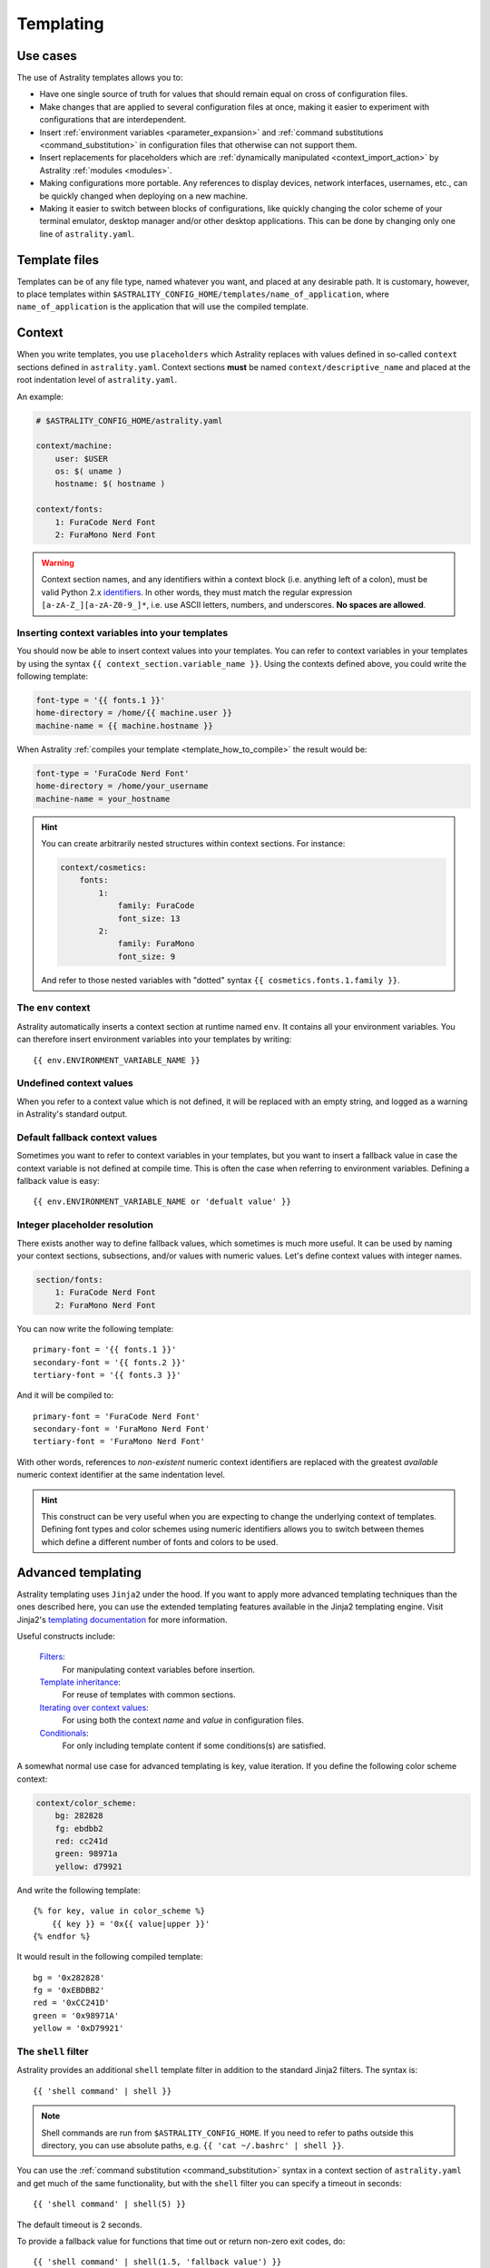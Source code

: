 .. _templating:

==========
Templating
==========

Use cases
=========

The use of Astrality templates allows you to:

* Have one single source of truth for values that should remain equal on cross of configuration files.
* Make changes that are applied to several configuration files at once, making it easier to experiment with configurations that are interdependent.
* Insert :ref:`environment variables <parameter_expansion>` and :ref:`command substitutions <command_substitution>` in configuration files that otherwise can not support them.
* Insert replacements for placeholders which are :ref:`dynamically manipulated <context_import_action>` by Astrality :ref:`modules <modules>`.
* Making configurations more portable. Any references to display devices, network interfaces, usernames, etc., can be quickly changed when deploying on a new machine.
* Making it easier to switch between blocks of configurations, like quickly changing the color scheme of your terminal emulator, desktop manager and/or other desktop applications. This can be done by changing only one line of ``astrality.yaml``.


.. _template_files:

Template files
==============

Templates can be of any file type, named whatever you want, and placed at any desirable path. It is customary, however, to place templates within ``$ASTRALITY_CONFIG_HOME/templates/name_of_application``, where ``name_of_application`` is the application that will use the compiled template.


.. _context:

Context
=======

When you write templates, you use ``placeholders`` which Astrality replaces with values defined in so-called ``context`` sections defined in ``astrality.yaml``. 
Context sections **must** be named ``context/descriptive_name`` and placed at the root indentation level of ``astrality.yaml``.

An example:

.. code-block:: yaml

    # $ASTRALITY_CONFIG_HOME/astrality.yaml

    context/machine:
        user: $USER
        os: $( uname )
        hostname: $( hostname )

    context/fonts:
        1: FuraCode Nerd Font
        2: FuraMono Nerd Font


.. warning::
    Context section names, and any identifiers within a context block (i.e. anything left of a colon), must be valid Python 2.x `identifiers <http://jinja.pocoo.org/docs/2.10/api/#notes-on-identifiers>`_.
    In other words, they must match the regular expression ``[a-zA-Z_][a-zA-Z0-9_]*``, i.e. use ASCII letters, numbers, and underscores.
    **No spaces are allowed**.


.. _template_placeholders:

Inserting context variables into your templates
-----------------------------------------------

You should now be able to insert context values into your templates. You can refer to context variables in your templates by using the syntax ``{{ context_section.variable_name }}``. Using the contexts defined above, you could write the following template:

.. code-block:: dosini

    font-type = '{{ fonts.1 }}'
    home-directory = /home/{{ machine.user }}
    machine-name = {{ machine.hostname }}

When Astrality :ref:`compiles your template <template_how_to_compile>` the result would be:

.. code-block:: dosini

    font-type = 'FuraCode Nerd Font'
    home-directory = /home/your_username
    machine-name = your_hostname

.. hint::
    You can create arbitrarily nested structures within context sections. For instance:

    .. code-block:: yaml

        context/cosmetics:
            fonts:
                1:
                    family: FuraCode
                    font_size: 13
                2:
                    family: FuraMono
                    font_size: 9

    And refer to those nested variables with "dotted" syntax ``{{ cosmetics.fonts.1.family }}``.


.. _env_context:

The ``env`` context
-------------------

Astrality automatically inserts a context section at runtime named ``env``. It contains all your environment variables.
You can therefore insert environment variables into your templates by writing::

    {{ env.ENVIRONMENT_VARIABLE_NAME }}


.. _undefined_context_values:

Undefined context values
------------------------

When you refer to a context value which is not defined, it will be replaced with an empty string, and logged as a warning in Astrality's standard output.

.. _context_fallback_values:

Default fallback context values
-------------------------------

Sometimes you want to refer to context variables in your templates, but you want to insert a fallback value in case the context variable is not defined at compile time. This is often the case when referring to environment variables. Defining a fallback value is easy::

    {{ env.ENVIRONMENT_VARIABLE_NAME or 'defualt value' }}


.. _template_integer_placeholders:

Integer placeholder resolution
------------------------------

There exists another way to define fallback values, which sometimes is much more useful.
It can be used by naming your context sections, subsections, and/or values with numeric values.
Let's define context values with integer names.

.. code-block:: yaml

    section/fonts:
        1: FuraCode Nerd Font
        2: FuraMono Nerd Font

You can now write the following template::

    primary-font = '{{ fonts.1 }}'
    secondary-font = '{{ fonts.2 }}'
    tertiary-font = '{{ fonts.3 }}'

And it will be compiled to::

    primary-font = 'FuraCode Nerd Font'
    secondary-font = 'FuraMono Nerd Font'
    tertiary-font = 'FuraMono Nerd Font'

With other words, references to *non-existent* numeric context identifiers are replaced with the greatest *available* numeric context identifier at the same indentation level.

.. hint::
    This construct can be very useful when you are expecting to change the underlying context of templates. Defining font types and color schemes using numeric identifiers allows you to switch between themes which define a different number of fonts and colors to be used.


.. _jinja2:

Advanced templating
===================

Astrality templating uses ``Jinja2`` under the hood. If you want to apply more advanced templating techniques than the ones described here, you can use the extended templating features available in the Jinja2 templating engine. Visit Jinja2's `templating documentation <http://jinja.pocoo.org/docs/2.10/templates/>`_ for more information.

Useful constructs include:

    `Filters <http://jinja.pocoo.org/docs/2.10/templates/#list-of-builtin-filters>`_:
        For manipulating context variables before insertion.

    `Template inheritance <http://jinja.pocoo.org/docs/2.10/templates/#template-inheritance>`_:
        For reuse of templates with common sections.

    `Iterating over context values <http://jinja.pocoo.org/docs/2.10/templates/#for>`_:
        For using both the context *name* and *value* in configuration files.

    `Conditionals <http://jinja.pocoo.org/docs/2.10/templates/#if>`_:
        For only including template content if some conditions(s) are satisfied.

A somewhat normal use case for advanced templating is key, value iteration. If you define the following color scheme context:

.. code-block:: yaml

    context/color_scheme:
        bg: 282828
        fg: ebdbb2
        red: cc241d
        green: 98971a
        yellow: d79921

And write the following template::

    {% for key, value in color_scheme %}
        {{ key }} = '0x{{ value|upper }}'
    {% endfor %}

It would result in the following compiled template::

    bg = '0x282828'
    fg = '0xEBDBB2'
    red = '0xCC241D'
    green = '0x98971A'
    yellow = '0xD79921'


.. _shell_filter:

The ``shell`` filter
--------------------

Astrality provides an additional ``shell`` template filter in addition to the standard Jinja2 filters. The syntax is::

    {{ 'shell command' | shell }}

.. note::
    Shell commands are run from ``$ASTRALITY_CONFIG_HOME``. If you need to refer to paths outside this directory, you can use absolute paths, e.g. ``{{ 'cat ~/.bashrc' | shell }}``.

You can use the :ref:`command substitution <command_substitution>` syntax in a context section of ``astrality.yaml`` and get much of the same functionality, but with the ``shell`` filter you can specify a timeout in seconds::

    {{ 'shell command' | shell(5) }}

The default timeout is 2 seconds.

To provide a fallback value for functions that time out or return non-zero exit codes, do::

    {{ 'shell command' | shell(1.5, 'fallback value') }}

.. caution::
    The quotes around the shell command are important, since if you ommit the quotes, you end up refering to a context value instead. Though, this *can* be done intentionally when you have defined a shell command in a context variable.


.. _template_how_to_compile:

How to compile templates
========================

Now that you know how to write Astrality templates, you might wonder how to actually *compile* these templates. In order to do this, you need to:

    #. Create an Astrality :ref:`module <modules>`.
    #. Specify the template as an :ref:`available module template <module_templates>`.
    #. Specify when to :ref:`compile <compile_action>` the template, by using an :ref:`event block <events>`.

This is probably a bit overwhelming. I recommend to just continue to the next page to get a more gentle introduction to these concepts.
